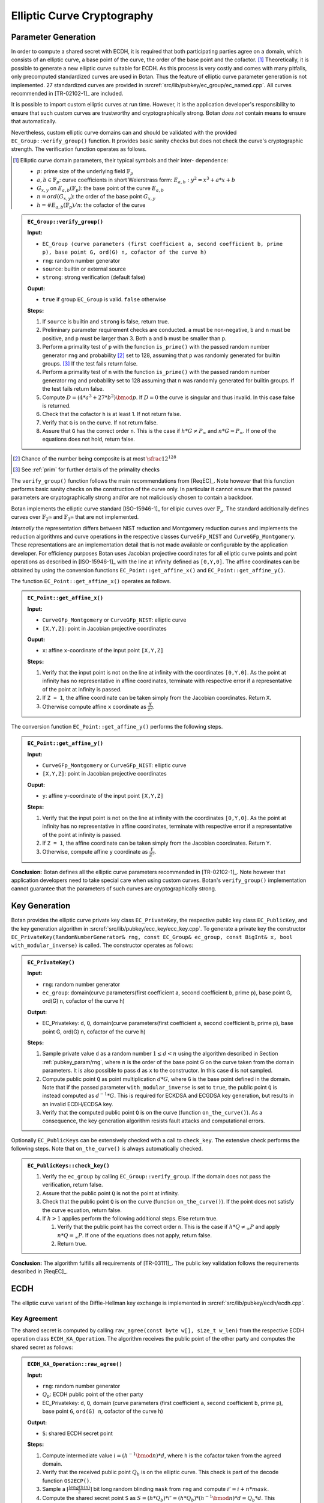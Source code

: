 .. _pubkey/ecc:

Elliptic Curve Cryptography
===========================

Parameter Generation
--------------------

In order to compute a shared secret with ECDH, it is required that both
participating parties agree on a domain, which consists of an elliptic
curve, a base point of the curve, the order of the base point and the cofactor.
[#ecc_domain_parameters]_
Theoretically, it is possible to generate a new elliptic curve suitable for
ECDH. As this process is very costly and comes with many pitfalls, only
precomputed standardized curves are used in Botan. Thus the feature of
elliptic curve parameter generation is not implemented. 27 standardized
curves are provided in :srcref:`src/lib/pubkey/ec_group/ec_named.cpp`. All curves
recommended in [TR-02102-1]_ are included.

It is possible to import custom elliptic curves at run time. However, it is the
application developer's responsibility to ensure that such custom curves are
trustworthy and cryptographically strong. Botan *does not* contain means to
ensure that automatically.

Nevertheless, custom elliptic curve domains can and should be validated with
the provided ``EC_Group::verify_group()`` function. It provides basic sanity
checks but does not check the curve's cryptographic strength.
The verification function operates as follows.

.. [#ecc_domain_parameters]
   Elliptic curve domain parameters, their typical symbols and their inter-
   dependence:

   - :math:`p`: prime size of the underlying field :math:`\mathbb{F}_p`
   - :math:`a, b \in \mathbb{F}_p`: curve coefficients in short Weierstrass form:
     :math:`E_{a,b}: y^2 = x^3 + a*x + b`
   - :math:`G_{x,y}` on :math:`E_{a,b}(\mathbb{F}_p)`: the base point of the curve :math:`E_{a,b}`
   - :math:`n = ord(G_{x,y})`: the order of the base point :math:`G_{x,y}`
   - :math:`h = \#E_{a,b}(\mathbb{F}_p)/n`: the cofactor of the curve

.. admonition:: ``EC_Group::verify_group()``

   **Input:**

   -  ``EC_Group (curve parameters (first coefficient a, second coefficient
      b, prime p), base point G, ord(G) n, cofactor of the curve h)``
   -  ``rng``: random number generator
   -  ``source``: builtin or external source
   -  ``strong``: strong verification (default false)

   **Ouput:**

   -  ``true`` if group ``EC_Group`` is valid. ``false`` otherwise

   **Steps:**

   1. If ``source`` is builtin and ``strong`` is false, return true.
   2. Preliminary parameter requirement checks are conducted. ``a`` must be
      non-negative, ``b`` and ``n`` must be positive, and ``p`` must be larger than 3.
      Both ``a`` and ``b`` must be smaller than ``p``.
   3. Perform a primality test of ``p`` with the function ``is_prime()``
      with the passed random number generator ``rng`` and probability
      [#ecc_prime_prob_details]_ set to 128, assuming that ``p`` was randomly generated
      for builtin groups. [#ecc_prime_check_details]_
      If the test fails return false.
   4. Perform a primality test of ``n`` with the function ``is_prime()``
      with the passed random number generator rng and probability set to 128
      assuming that ``n`` was randomly generated for builtin groups.
      If the test fails return false.
   5. Compute :math:`D=(4*a^3 + 27*b^2) \bmod p`. If :math:`D=0` the curve is
      singular and thus invalid. In this case false is returned.
   6. Check that the cofactor ``h`` is at least 1. If not return false.
   7. Verify that ``G`` is on the curve. If not return false.
   8. Assure that ``G`` has the correct order ``n``. This is the case if
      :math:`h*G \neq P_{\infty}` and :math:`n*G = P_{\infty}`.
      If one of the equations does not hold, return false.

.. [#ecc_prime_prob_details]
   Chance of the number being composite is at most :math:`\sfrac{1}{2^{128}}`

.. [#ecc_prime_check_details]
   See :ref:`prim` for further details of the primality checks

The ``verify_group()`` function follows the main recommendations from
[ReqEC]_. Note however that this function performs basic sanity checks on the
construction of the curve only. In particular it cannot ensure that the passed
parameters are cryptographically strong and/or are not maliciously chosen to
contain a backdoor.

Botan implements the elliptic curve standard [ISO-15946-1]_ for ellipic curves
over :math:`\mathbb{F}_p`. The standard additionally defines curves over
:math:`\mathbb{F}_{2^m}` and :math:`\mathbb{F}_{3^m}` that are not implemented.

*Internally* the representation differs between NIST reduction and Montgomery
reduction curves and implements the reduction algorithms and curve
operations in the respective classes ``CurveGFp_NIST`` and
``CurveGFp_Montgomery``. These representations are an implementation detail that
is not made available or configurable by the application developer.
For efficiency purposes Botan uses Jacobian projective
coordinates for all elliptic curve points and point operations as
described in [ISO-15946-1]_ with the line at infinity defined as ``[0,Y,0]``.
The affine coordinates can be obtained by using the conversion
functions ``EC_Point::get_affine_x()`` and ``EC_Point::get_affine_y()``.

The function ``EC_Point::get_affine_x()`` operates as follows.

.. admonition:: ``EC_Point::get_affine_x()``

   **Input:**

   -  ``CurveGFp_Montgomery`` or ``CurveGFp_NIST``: elliptic curve
   -  ``[X,Y,Z]``: point in Jacobian projective coordinates

   **Ouput:**

   -  ``x``: affine ``x``-coordinate of the input point ``[X,Y,Z]``

   **Steps:**

   1. Verify that the input point is not on the line at infinity with the
      coordinates ``[0,Y,0]``. As the point at infinity has no representative
      in affine coordinates, terminate with respective error if a
      representative of the point at infinity is passed.
   2. If ``Z = 1``, the affine coordinate can be taken simply from the Jacobian
      coordinates. Return ``X``.
   3. Otherwise compute affine ``x`` coordinate as
      :math:`\frac{X}{Z^{2}}`.

The conversion function ``EC_Point::get_affine_y()`` performs the following steps.

.. admonition:: ``EC_Point::get_affine_y()``

   **Input:**

   -  ``CurveGFp_Montgomery`` or ``CurveGFp_NIST``: elliptic curve
   -  ``[X,Y,Z]``: point in Jacobian projective coordinates

   **Ouput:**

   -  ``y``: affine ``y``-coordinate of the input point ``[X,Y,Z]``

   **Steps:**

   1. Verify that the input point is not on the line at infinity with the
      coordinates ``[0,Y,0]``. As the point at infinity has no representative
      in affine coordinates, terminate with respective error if a
      representative of the point at infinity is passed.
   2. If ``Z = 1``, the affine coordinate can be taken simply from the Jacobian
      coordinates. Return ``Y``.
   3. Otherwise, compute affine ``y`` coordinate as
      :math:`\frac{Y}{Z^{3}}`.

**Conclusion:** Botan defines all the elliptic curve parameters
recommended in [TR-02102-1]_.
Note however that application developers need to take special care when using
custom curves. Botan's ``verify_group()`` implementation cannot guarantee that
the parameters of such curves are cryptographically strong.

Key Generation
--------------

Botan provides the elliptic curve private key class ``EC_PrivateKey``, the
respective public key class ``EC_PublicKey``, and the key generation
algorithm in :srcref:`src/lib/pubkey/ecc_key/ecc_key.cpp`. To generate a private
key the constructor ``EC_PrivateKey(RandomNumberGenerator& rng, const
EC_Group& ec_group, const BigInt& x, bool with_modular_inverse)`` is
called. The constructor operates as follows:

.. admonition:: ``EC_PrivateKey()``

   **Input:**

   -  ``rng``: random number generator
   -  ``ec_group``: domain(curve parameters(first coefficient a, second
      coefficient b, prime p), base point G, ord(G) n, cofactor of the
      curve h)

   **Output:**

   -  EC_Privatekey: ``d``, ``Q``, domain(curve parameters(first coefficient a,
      second coefficient b, prime p), base point G, ord(G) n, cofactor of
      the curve h)

   **Steps:**

   1. Sample private value ``d`` as a random number :math:`1 \leq d < n` using the algorithm
      described in Section :ref:`pubkey_param/rng`, where :math:`n` is the order of the
      base point G on the curve taken from the domain parameters. It is
      also possible to pass ``d`` as ``x`` to the constructor. In this case ``d``
      is not sampled.
   2. Compute public point ``Q`` as point multiplication :math:`d*G`, where ``G`` is the
      base point defined in the domain. Note that if the passed parameter
      ``with_modular_inverse`` is set to ``true``, the public point ``Q`` is
      instead computed as :math:`d^{-1}*G`. This is required for ECKDSA and ECGDSA key
      generation, but results in an invalid ECDH/ECDSA key.
   3. Verify that the computed public point ``Q`` is on the curve (function
      ``on_the_curve()``). As a consequence, the key generation algorithm
      resists fault attacks and computational errors.

Optionally ``EC_PublicKeys`` can be extensively checked with a call to
``check_key``. The extensive check performs the following steps. Note that
``on_the_curve()`` is always automatically checked.

.. admonition:: ``EC_PublicKeys::check_key()``

   1. Verify the ``ec_group`` by calling ``EC_Group::verify_group``. If the
      domain does not pass the verification, return false.
   2. Assure that the public point ``Q`` is not the point at infinity.
   3. Check that the public point ``Q`` is on the curve (function
      ``on_the_curve()``). If the point does not satisfy the curve equation,
      return false.
   4. If :math:`h>1` applies perform the following additional steps. Else return true.

      1. Verify that the public point has the correct order ``n``. This is
         the case if :math:`h*Q \neq_\infty P` and apply :math:`n*Q =_\infty P`.
         If one of the equations does not apply,
         return false.
      2. Return true.

**Conclusion:** The algorithm fulfills all requirements of [TR-03111]_.
The public key validation follows the requirements described in [ReqEC]_.

.. _pubkey/ecdh:

ECDH
----

The elliptic curve variant of the Diffie-Hellman key exchange is
implemented in :srcref:`src/lib/pubkey/ecdh/ecdh.cpp`.

Key Agreement
^^^^^^^^^^^^^

The shared secret is computed by calling ``raw_agree(const byte w[],
size_t w_len)`` from the respective ECDH operation class
``ECDH_KA_Operation``. The algorithm receives the public point of the
other party and computes the shared secret as follows:

.. admonition:: ``ECDH_KA_Operation::raw_agree()``

   **Input:**

   -  ``rng``: random number generator
   -  :math:`Q_b`: ECDH public point of the other party
   -  EC_Privatekey: ``d``, ``Q``, domain (curve parameters (first coefficient
      ``a``, second coefficient ``b``, prime ``p``), base point ``G``, ``ord(G) n``,
      cofactor of the curve ``h``)

   **Output:**

   -  ``S``: shared ECDH secret point

   **Steps:**

   1. Compute intermediate value :math:`i=(h^{-1} \bmod n)*d`, where ``h`` is the cofactor taken from the
      agreed domain.
   2. Verify that the received public point :math:`Q_b` is on the elliptic curve. This
      check is part of the decode function ``OS2ECP()``.
   3. Sample a :math:`\lceil \frac{length(n)}{2} \rceil` bit long random blinding ``mask`` from ``rng`` and compute
      :math:`i' = i+n*mask`.
   4. Compute the shared secret point ``S`` as :math:`S = (h*Q_b)*i' = (h*Q_b)*(h^{-1} \bmod n )*d = Q_b*d`.
      This computation utilizes
      randomized Jacobian point coordinates with a blinding masks that is
      equal in size to the underlying field.
   5. Verify that the computed shared secret point ``S`` is on the selected
      elliptic curve (``on_the_curve()``).
   6. Return affine x coordinate of shared point ``S`` as shared secret.
      Before the transformation to affine coordinates is carried out, it is
      checked, if the shared point S is the point at infinity
      (``is_zero()``). If that is the case, a respective error is thrown.

Optionally a specified KDF is applied to the shared secret.

**Conclusion:** The implemented ECDH key agreement algorithm complies
with the algorithm shown in chapter 4.3.1 of [TR-03111]_ and thus fulfills
the ECDH criteria listed in [TR-02102-1]_, if a recommended curve was
chosen. Furthermore, it is recommended to utilize the optional KDF to
derive a symmetric key.


ECDSA
-----

The Digital Signature Algorithm over elliptic curves is implemented in
:srcref:`src/lib/pubkey/ecdsa/ecdsa.cpp`.
The implementation follows [X9.62]_ or [RFC6979]_ if the corresponding module is enabled.

Signature Schemes
^^^^^^^^^^^^^^^^^

Similarly to DSA, ECDSA uses the DL/ECSSA (EMSA1) [IEEE-1363-2000]_ signature scheme to
compute a representative of the message to be signed.

Signature Creation
^^^^^^^^^^^^^^^^^^

The signature generation algorithm works as follows:

.. admonition:: ``ECDSA_Signature_Operation::raw_sign()``

   **Input:**

   -  ``rng``: random number generator
   -  ``m``: raw bytes to sign (EMSA1 encoded data)
   -  EC_Privatekey: ``d``, ``Q``, domain (curve parameters (first coefficient
      ``a``, second coefficient ``b``, prime ``p``), base point ``G``, ``ord(G) n``,
      cofactor of the curve ``h``)

   **Output:**

   -  (``r``, ``s``): ECDSA signature

   **Steps:**

   1. Generate parameter ``k`` as a random number :math:`0<k< \lvert E \rvert` using the algorithm
      described in Section :ref:`pubkey_param/rng` or as HMAC_DRBG output
      [RFC6979]_. If Botan is compiled with the module RFC6979 the HMAC_DRBG
      is used, otherwise ``k`` is sampled from the passed random number
      generator ``rng``. HMAC_DRBG is deterministic and k thus depends on the
      HMAC_DRBG inputs ``m``, ``n`` and ``d``.
   2. Sample a :math:`\lceil \frac{lenth(n)}{2} \rceil` bit long random blinding
      ``mask`` from ``rng`` and compute :math:`k'=k+n*mask`.
      Compute the point multiplication :math:`k_p=(x_1,y_1)=k'*G`, where G is the base point of the
      domain. This computation utilizes randomized Jacobian point
      coordinates with a blinding masks that is equal in size to the
      underlying field. Compute :math:`r=x_1 \bmod n` and :math:`s=k^{-1}*(r*d+m)\bmod n`.
      Computation of :math:`r*d+m` is blinded by
      computing it as :math:`(r*d*b+m*b)/b`. If :math:`s=0 \lor r=0` applies,
      the algorithm terminates with an error.

**Remark:** If Botan is built with the RFC6979 module, it implements
deterministic ECDSA signatures, which are not covered by [TR-03111]_. In
this case the implemented ECDSA signature algorithm is not [FIPS-186-4]_
conform. However, the RFC6979 module is prohibited in the BSI module
policy.

Signature Verification
^^^^^^^^^^^^^^^^^^^^^^

The signature verification algorithm works as follows:

.. admonition:: ``ECDSA_Verification_Operation::verify()``

   **Input:**

   -  ``m``: message bytes
   -  EC_Publickey: ``Q``, domain (curve parameters (first coefficient ``a``,
      second coefficient ``b``, prime ``p``), base point ``G``, ``ord(G) n``,
      cofactor of the curve ``h``)
   -  (``r``, ``s``): ECDSA signature

   **Output:**

   -  ``true``, if the signature for message ``m`` is valid. ``false`` otherwise.

   **Steps:**

   1. Verify the passed signature has length :math:`2*qbits`. If that is not the case
      ``false`` is returned.
   2. Assure that :math:`0<r<n \land 0<s<n`. Otherwise the signature is invalid.
   3. Compute :math:`w=s^{-1}\bmod n`
   4. Compute :math:`v_1=m*w \bmod n` and :math:`v_2=r*w \bmod n`
   5. Compute the point :math:`v=(x_1, y_1)=v_1*G+v_2*Q` with Shamir's trick [DI08]_.
   6. Return ``true`` if :math:`x_1 \equiv r \bmod n` applies. ``false`` otherwise.


ECKCDSA
-------

The Korean Certificate-based Digital Signature Algorithm over elliptic
curves is implemented in :srcref:`src/lib/pubkey/eckcdsa/eckcdsa.cpp`. The
implementation follows [ISO-14888-3]_.

Signature Schemes
^^^^^^^^^^^^^^^^^

Unlike other DSA variants, ECKCDSA does not use the DL/ECSSA (EMSA1) [IEEE-1363-2000]_
signature scheme to compute a representative of the message to be
signed.
Instead, besides the message itself,
it also includes the public key in the representative.

Signature Creation
^^^^^^^^^^^^^^^^^^

The signature generation algorithm works as follows:

.. admonition:: ``ECKCDSA_Signature_Operation::raw_sign()``

   **Input:**

   -  ``m``: raw bytes to sign (the hash-code ``H`` in  [ISO-14888-3]_,
      which is the truncated hash from the public key and message)
   -  EC_Privatekey with inverse: ``d``, ``Q``, domain (curve parameters (first coefficient
      ``a``, second coefficient ``b``, prime ``p``), base point ``G``, ``ord(G) n``,
      cofactor of the curve ``h``)
   -  ``rng``: random number generator

   **Output:**

   -  (r,s): ECKCDSA signature

   **Steps:**

   1. Sample parameter k as a random number
      :math:`0 < k < n`
      from ``rng`` using the algorithm described in Section
      :ref:`pubkey_param/rng`.
   2. Sample a :math:`\lceil \frac{lenth(n)}{2} \rceil` bit long random blinding
      ``mask`` from ``rng`` and compute :math:`k'=k+n*mask`.
   3. Compute point :math:`W=(x_1,y_1)=k'*G`.
   4. Compute the witness
      :math:`{r = h}{(x_{1})}`
      , where :math:`h`
      is the hash function used in the current instance of the signature scheme.
   5. If the output length of the hash function :math:`h` exceeds the size of the group order,
      truncate the *low side* in :math:`r` on a byte level to the size of the group order.
      This means bytes in :math:`r` are discarded starting from the beginning of the byte sequence.
   6. Compute
      :math:`{s = {d \ast {({{k - r}\oplus m})}}}\bmod n`
      . If :math:`s=0` applies, the algorithm terminates with an error.
   7. Return ECKCDSA signature (r,s).

Signature Verification
^^^^^^^^^^^^^^^^^^^^^^

The signature verification algorithm works as follows:

.. admonition:: ``ECKCDSA_Verification_Operation::verify()``

   **Input:**

   -  ``m``: raw bytes to verify (the hash-code ``H`` in  [ISO-14888-3]_,
      which is the truncated hash from the public key and message)
   -  EC_Publickey: ``Q``, domain (curve parameters (first coefficient ``a``,
      second coefficient ``b``, prime ``p``), base point ``G``, ``ord(G) n``,
      cofactor of the curve ``h``)
   -  (``r``, ``s``): ECKCDSA signature

   **Output:**

   -  ``true``, if the signature for message ``m`` is valid. ``false`` otherwise

   **Steps:**

   1. Perform preliminary parameter checks and verifies that :math:`0<s<n` applies.
      Terminates otherwise.
   2. Compute :math:`e=r \oplus m \bmod n`.
   3. Compute point :math:`W=s*Q+e*G` with Shamir's trick.
   4. Recompute the witness :math:`r'=h(x_i)`,
      where :math:`h` is the hash function used in the current instance of the signature scheme.
   5. If the output length of the hash function :math:`h` exceeds the size of the group order,
      truncate the *low side* in :math:`r` on a byte level to the size of the group order.
      This means bytes in :math:`r` are discarded starting from the beginning of the byte sequence.
   6. Return ``true`` if the recomputed witness :math:`r'` is equal to
      the witness :math:`r` inside the signature.
      Otherwise return ``false``.


ECGDSA
------

Signature Schemes
^^^^^^^^^^^^^^^^^

The German Digital Signature Algorithm over elliptic curves is
implemented in :srcref:`src/lib/pubkey/ecgdsa/ecgdsa.cpp`. The implementation
follows [ISO-14888-3]_.

Signature Creation
^^^^^^^^^^^^^^^^^^

The signature generation algorithm works as follows:

.. admonition:: ``ECGDSA_Signature_Operation::raw_sign()``

   **Input:**

   -  ``m``: raw bytes to sign (EMSA1 encoded data)
   -  EC_Privatekey with invers: ``d``, ``Q``, domain (curve parameters (first coefficient
      ``a``, second coefficient ``b``, prime ``p``), base point ``G``, ``ord(G) n``,
      cofactor of the curve ``h``)
   -  ``rng``: random number generator

   **Output:**

   -  (r,s): ECGDSA signature

   **Steps:**

   1. Sample parameter ``k`` as a random number
      :math:`0 < k < n`
      from ``rng`` using the algorithm described in Section
      :ref:`pubkey_param/rng` .
   2. Sample a :math:`\lceil \frac{lenth(n)}{2} \rceil` bit long random blinding
      ``mask`` from ``rng`` and compute :math:`k'=k+n*mask`.
   3. Compute point :math:`W=(x_1,y_1)=k'*G`. This computation utilizes randomized Jacobian point
      coordinates with a blinding masks that is equal in size to the
      underlying field.
   4. Set :math:`{r = x_{1}}\bmod n`
   5. Compute :math:`{s = {d \ast {({{k \ast r} - m})}}}\bmod n`.
   6. If :math:`s = {0 \vee r} = 0`
      applies, the algorithm terminates with an error.
   7. Return ECGDSA signature (r,s).

Signature Verification
^^^^^^^^^^^^^^^^^^^^^^

The signature verification algorithm works as follows:

.. admonition:: ``ECGDSA_Verification_Operation::verify()``

   **Input:**

   -  ``m``: message bytes
   -  EC_Publickey: ``Q``, domain (curve parameters (first coefficient ``a``,
      second coefficient ``b``, prime ``p``), base point ``G``, ``ord(G) n``,
      cofactor of the curve ``h``)
   -  (``r``, ``s``): ECGDSA signature

   **Output:**

   -  ``true``, if the signature for message ``m`` is valid. ``false`` otherwise

   **Steps:**

   1. Perform preliminary parameter checks and verify that
      :math:`0 < r < {n \land 0} < s < n`
      applies.
   2. Compute :math:`r^{- 1}\bmod n`
   3. Compute :math:`{v_{1} = {r^{- 1} \ast m}}\bmod n`
      and :math:`{v_{2} = {r^{- 1} \ast s}}\bmod n`.
   4. Compute point
      :math:`W = {{v_{1} \ast G} + {v_{2} \ast Q}}`
   5. Return ``true`` if :math:`r \equiv x_1 \bmod q` applies. Otherwise it returns ``false``.

